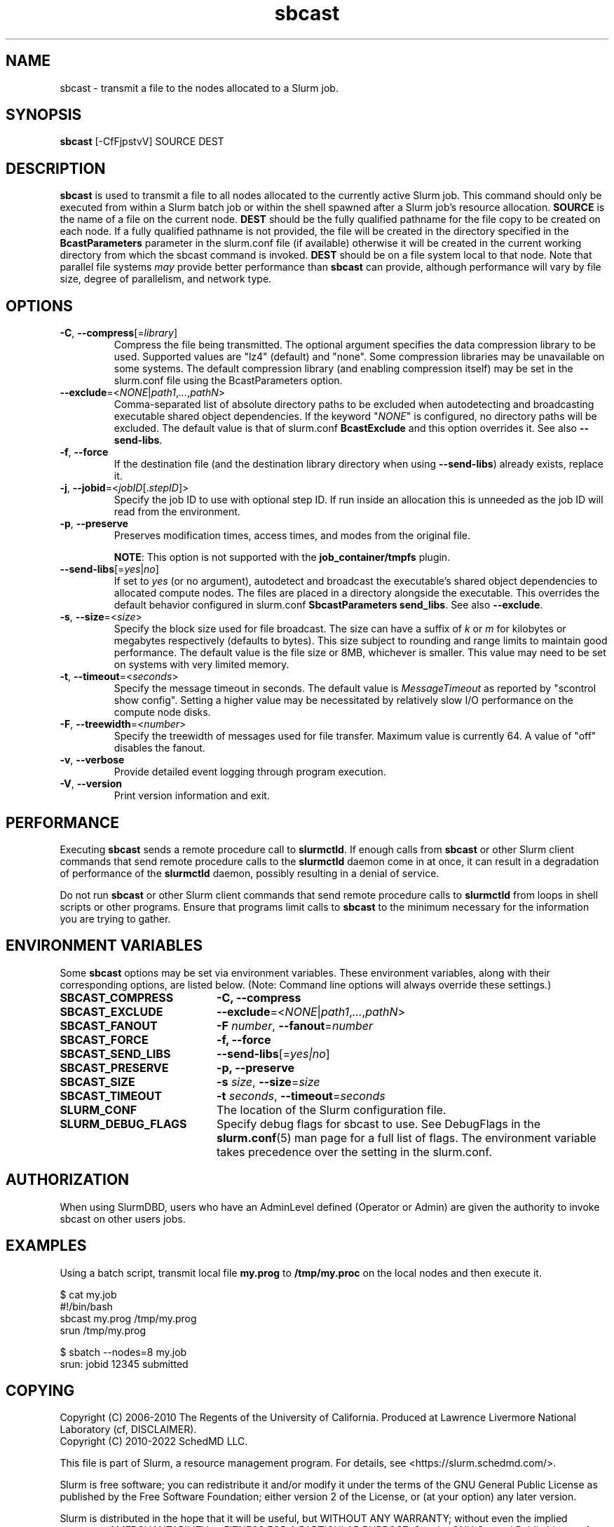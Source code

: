 .TH sbcast "1" "Slurm Commands" "October 2023" "Slurm Commands"

.SH "NAME"
sbcast \- transmit a file to the nodes allocated to a Slurm job.

.SH "SYNOPSIS"
\fBsbcast\fR [\-CfFjpstvV] SOURCE DEST

.SH "DESCRIPTION"
\fBsbcast\fR is used to transmit a file to all nodes allocated
to the currently active Slurm job.
This command should only be executed from within a Slurm batch
job or within the shell spawned after a Slurm job's resource
allocation.
\fBSOURCE\fR is the name of a file on the current node.
\fBDEST\fR should be the fully qualified pathname for the
file copy to be created on each node.
If a fully qualified pathname is not provided, the file will be created in
the directory specified in the \fBBcastParameters\fR parameter in the slurm.conf
file (if available) otherwise it will be created in the current working
directory from which the sbcast command is invoked.
\fBDEST\fR should be on a file system local to that node.
Note that parallel file systems \fImay\fR provide better performance
than \fBsbcast\fR can provide, although performance will vary
by file size, degree of parallelism, and network type.

.SH "OPTIONS"
.TP
\fB\-C\fR, \fB\-\-compress\fR[=\fIlibrary\fR]
Compress the file being transmitted.
The optional argument specifies the data compression library to be used.
Supported values are "lz4" (default) and "none".
Some compression libraries may be unavailable on some systems.
The default compression library (and enabling compression itself) may be
set in the slurm.conf file using the BcastParameters option.
.IP

.TP
\fB\-\-exclude\fR=<\fINONE\fR|\fIpath1\fR,\fI...\fR,\fIpathN\fR>
Comma\-separated list of absolute directory paths to be excluded when
autodetecting and broadcasting executable shared object dependencies. If the
keyword "\fINONE\fR" is configured, no directory paths will be excluded. The
default value is that of slurm.conf \fBBcastExclude\fR and this option overrides
it. See also \fB\-\-send\-libs\fR.
.IP

.TP
\fB\-f\fR, \fB\-\-force\fR
If the destination file (and the destination library directory when using
\fB\-\-send\-libs\fR) already exists, replace it.
.IP

.TP
\fB\-j\fR, \fB\-\-jobid\fR=<\fIjobID\fR[.\fIstepID\fR]>
Specify the job ID to use with optional step ID. If run inside an allocation
this is unneeded as the job ID will read from the environment.
.IP

.TP
\fB\-p\fR, \fB\-\-preserve\fR
Preserves modification times, access times, and modes from the
original file.

\fBNOTE\fR: This option is not supported with the
\fBjob_container/tmpfs\fR plugin.
.IP

.TP
\fB\-\-send\-libs\fR[=\fIyes\fR|\fIno\fR]
If set to \fIyes\fR (or no argument), autodetect and broadcast the executable's
shared object dependencies to allocated compute nodes. The files are placed in
a directory alongside the executable. This overrides the default behavior
configured in slurm.conf \fBSbcastParameters send_libs\fR. See also
\fB\-\-exclude\fR.
.IP

.TP
\fB\-s\fR, \fB\-\-size\fR=<\fIsize\fR>
Specify the block size used for file broadcast.
The size can have a suffix of \fIk\fR or \fIm\fR for kilobytes
or megabytes respectively (defaults to bytes).
This size subject to rounding and range limits to maintain
good performance.
The default value is the file size or 8MB, whichever is smaller.
This value may need to be set on systems with very limited memory.
.IP

.TP
\fB\-t\fR, \fB\-\-timeout\fR=<\fIseconds\fR>
Specify the message timeout in seconds.
The default value is \fIMessageTimeout\fR as reported by
"scontrol show config".
Setting a higher value may be necessitated by relatively slow
I/O performance on the compute node disks.
.IP

.TP
\fB\-F\fR, \fB\-\-treewidth\fR=<\fInumber\fR>
Specify the treewidth of messages used for file transfer.
Maximum value is currently 64. A value of "off" disables the fanout.
.IP

.TP
\fB\-v\fR, \fB\-\-verbose\fR
Provide detailed event logging through program execution.
.IP

.TP
\fB\-V\fR, \fB\-\-version\fR
Print version information and exit.
.IP

.SH "PERFORMANCE"
.PP
Executing \fBsbcast\fR sends a remote procedure call to \fBslurmctld\fR. If
enough calls from \fBsbcast\fR or other Slurm client commands that send remote
procedure calls to the \fBslurmctld\fR daemon come in at once, it can result in
a degradation of performance of the \fBslurmctld\fR daemon, possibly resulting
in a denial of service.
.PP
Do not run \fBsbcast\fR or other Slurm client commands that send remote
procedure calls to \fBslurmctld\fR from loops in shell scripts or other
programs. Ensure that programs limit calls to \fBsbcast\fR to the minimum
necessary for the information you are trying to gather.

.SH "ENVIRONMENT VARIABLES"
.PP
Some \fBsbcast\fR options may be set via environment variables.
These environment variables, along with their corresponding options,
are listed below. (Note: Command line options will always override
these settings.)

.TP 20
\fBSBCAST_COMPRESS\fR
\fB\-C, \-\-compress\fR
.IP

.TP
\fBSBCAST_EXCLUDE\fR
\fB\-\-exclude\fR=<\fINONE\fR|\fIpath1\fR,\fI...\fR,\fIpathN\fR>
.IP

.TP
\fBSBCAST_FANOUT\fR
\fB\-F\fB \fInumber\fR, \fB\-\-fanout\fR=\fInumber\fR
.IP

.TP
\fBSBCAST_FORCE\fR
\fB\-f, \-\-force\fR
.IP

.TP
\fBSBCAST_SEND_LIBS\fR
\fB\-\-send\-libs\fR[=\fIyes|no\fR]
.IP

.TP
\fBSBCAST_PRESERVE\fR
\fB\-p, \-\-preserve\fR
.IP

.TP
\fBSBCAST_SIZE\fR
\fB\-s\fR \fIsize\fR, \fB\-\-size\fR=\fIsize\fR
.IP

.TP
\fBSBCAST_TIMEOUT\fR
\fB\-t\fB \fIseconds\fR, \fB\-\-timeout\fR=\fIseconds\fR
.IP

.TP
\fBSLURM_CONF\fR
The location of the Slurm configuration file.
.IP

.TP
\fBSLURM_DEBUG_FLAGS\fR
Specify debug flags for sbcast to use. See DebugFlags in the
\fBslurm.conf\fR(5) man page for a full list of flags. The environment
variable takes precedence over the setting in the slurm.conf.
.IP

.SH "AUTHORIZATION"

When using SlurmDBD, users who have an AdminLevel defined (Operator
or Admin) are given the authority to invoke sbcast on other users jobs.

.SH "EXAMPLES"

Using a batch script, transmit local file \fBmy.prog\fR to
\fB/tmp/my.proc\fR on the local nodes and then execute it.

.nf
$ cat my.job
#!/bin/bash
sbcast my.prog /tmp/my.prog
srun /tmp/my.prog

$ sbatch \-\-nodes=8 my.job
srun: jobid 12345 submitted
.fi

.SH "COPYING"
Copyright (C) 2006\-2010 The Regents of the University of California.
Produced at Lawrence Livermore National Laboratory (cf, DISCLAIMER).
.br
Copyright (C) 2010\-2022 SchedMD LLC.
.LP
This file is part of Slurm, a resource management program.
For details, see <https://slurm.schedmd.com/>.
.LP
Slurm is free software; you can redistribute it and/or modify it under
the terms of the GNU General Public License as published by the Free
Software Foundation; either version 2 of the License, or (at your option)
any later version.
.LP
Slurm is distributed in the hope that it will be useful, but WITHOUT ANY
WARRANTY; without even the implied warranty of MERCHANTABILITY or FITNESS
FOR A PARTICULAR PURPOSE. See the GNU General Public License for more
details.

.SH "SEE ALSO"
\fBsrun\fR(1)

